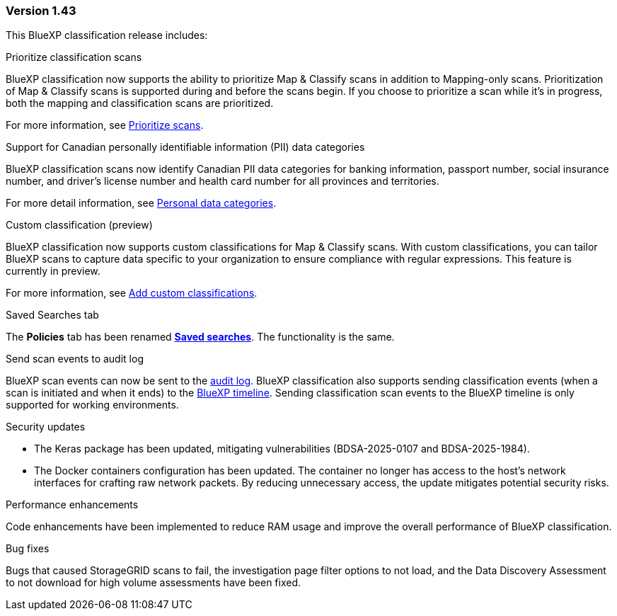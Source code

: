 === Version 1.43

This BlueXP classification release includes:

.Prioritize classification scans

BlueXP classification now supports the ability to prioritize Map & Classify scans in addition to Mapping-only scans. Prioritization of Map & Classify scans is supported during and before the scans begin. If you choose to prioritize a scan while it's in progress, both the mapping and classification scans are prioritized. 

For more information, see link:task-managing-repo-scanning.html#prioritize-scans[Prioritize scans].

.Support for Canadian personally identifiable information (PII) data categories

BlueXP classification scans now identify Canadian PII data categories for banking information, passport number, social insurance number, and driver's license number and health card number for all provinces and territories.

For more detail information, see xref:reference-private-data-categories.adoc#types-of-personal-data[Personal data categories].

.Custom classification (preview)

BlueXP classification now supports custom classifications for Map & Classify scans. With custom classifications, you can tailor BlueXP scans to capture data specific to your organization to ensure compliance with regular expressions. This feature is currently in preview. 

For more information, see xref:task-custom-classification.adoc[Add custom classifications].

.Saved Searches tab

The **Policies** tab has been renamed xref:task-using-policies.html[**Saved searches**]. The functionality is the same. 

.Send scan events to audit log

BlueXP scan events can now be sent to the xref:task-audit-data-sense-actions.html[audit log]. BlueXP classification also supports sending classification events (when a scan is initiated and when it ends) to the link:https://docs.netapp.com/us-en/bluexp-setup-admin/task-monitor-cm-operations.html#audit-user-activity-from-the-bluexp-timeline[BlueXP timeline^]. Sending classification scan events to the BlueXP timeline is only supported for working environments.

.Security updates 

* The Keras package has been updated, mitigating vulnerabilities (BDSA-2025-0107 and BDSA-2025-1984). 
* The Docker containers configuration has been updated. The container no longer has access to the host's network interfaces for crafting raw network packets. By reducing unnecessary access, the update mitigates potential security risks.

.Performance enhancements 

Code enhancements have been implemented to reduce RAM usage and improve the overall performance of BlueXP classification. 

.Bug fixes

Bugs that caused StorageGRID scans to fail, the investigation page filter options to not load, and the Data Discovery Assessment to not download for high volume assessments have been fixed. 